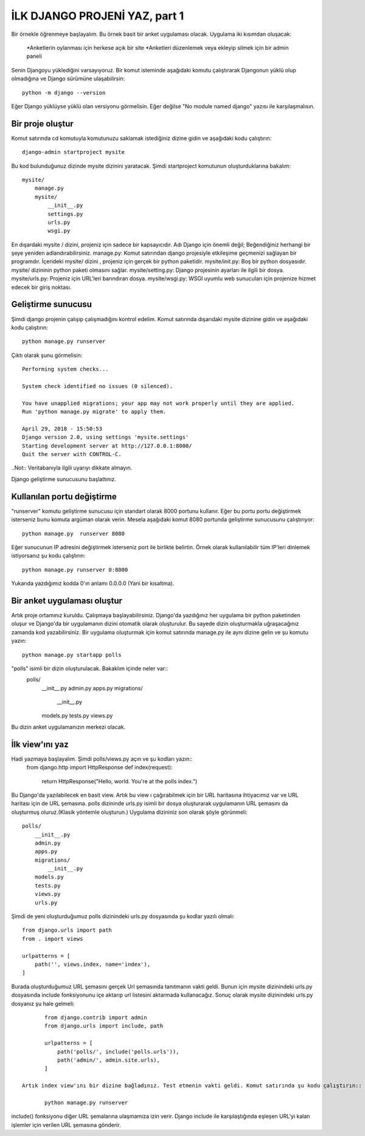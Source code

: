 *****************************************
İLK DJANGO PROJENİ YAZ, part 1
*****************************************
Bir örnekle öğrenmeye başlayalım. Bu örnek basit bir anket uygulaması olacak.
Uygulama iki kısımdan oluşacak:
	*Anketlerin oylanması için herkese açık bir site 
	*Anketleri düzenlemek veya ekleyip silmek için bir admin paneli
Senin Djangoyu yüklediğini varsayıyoruz. Bir komut isteminde aşağıdaki komutu çalıştırarak Djangonun yüklü olup olmadığına ve Django sürümüne ulaşabilirsin::

	python -m django --version

Eğer Django yüklüyse yüklü olan versiyonu görmelisin. Eğer değilse "No module named django" yazısı ile karşılaşmalısın.

Bir proje oluştur
*******************

Komut satırında cd komutuyla komutunuzu saklamak istediğiniz dizine gidin ve aşağıdaki kodu çalıştırın::

	django-admin startproject mysite

Bu kod bulunduğunuz dizinde mysite dizinini yaratacak.
Şimdi startproject komutunun oluşturduklarına bakalım::

	mysite/
	    manage.py
	    mysite/
	        __init__.py
	        settings.py
	        urls.py
	        wsgi.py

En dışardaki mysite / dizini, projeniz için sadece bir kapsayıcıdır. Adı Django için önemli değil; Beğendiğiniz herhangi bir şeye yeniden adlandırabilirsiniz.
manage.py: Komut satırından django projesiyle etkileşime geçmenizi sağlayan bir programdır.
İçerideki mysite/ dizini , projeniz için gerçek bir python paketidir.
mysite/init.py: Boş bir python dosyasıdır. mysite/ dizininin python paketi olmasını sağlar.
mysite/setting.py: Django projesinin ayarları ile ilgili bir dosya.
mysite/urls.py: Projeniz için URL'leri barındıran dosya.
mysite/wsgi.py: WSGI uyumlu web sunucuları için projenize hizmet edecek bir giriş noktası.

Geliştirme sunucusu
*************************

Şimdi django projenin çalışıp çalışmadığını kontrol edelim. Komut satırında dışarıdaki mysite dizinine gidin ve aşağıdaki kodu çalıştırın::

	python manage.py runserver

Çıktı olarak şunu görmelisin::

	Performing system checks...

	System check identified no issues (0 silenced).

	You have unapplied migrations; your app may not work properly until they are applied.
	Run 'python manage.py migrate' to apply them.

	April 29, 2018 - 15:50:53
	Django version 2.0, using settings 'mysite.settings'
	Starting development server at http://127.0.0.1:8000/
	Quit the server with CONTROL-C.

..Not:: Veritabanıyla ilgili uyarıyı dikkate almayın.

Django geliştirme sunucusunu başlattınız.

Kullanılan portu değiştirme
*******************************

"runserver" komutu geliştirme sunucusu için standart olarak 8000 portunu kullanır. 
Eğer bu portu portu değiştirmek isterseniz bunu komuta argüman olarak verin. Mesela aşağıdaki komut 8080 portunda geliştirme sunucusunu çalıştırıyor::

	python manage.py  runserver 8080

Eğer sunucunun IP adresini değiştirmek isterseniz port ile birlikte belirtin. Örnek olarak kullanılabilir tüm IP'leri dinlemek istiyorsanız şu kodu çalıştırın::

	python manage.py runserver 0:8000

Yukarıda yazdığımız kodda 0'ın anlamı 0.0.0.0 (Yani bir kısaltma).

Bir anket uygulaması oluştur
***********************************

Artık proje ortamınız kuruldu. Çalışmaya başlayabilirsiniz.
Django'da yazdığınız her uygulama bir python paketinden oluşur ve Django'da bir uygulamanın dizini otomatik olarak oluşturulur. Bu sayede dizin oluşturmakla uğraşacağınız zamanda kod yazabilirsiniz.
Bir uygulama oluşturmak için komut satırında manage.py ile aynı dizine gelin ve şu komutu yazın::

	python manage.py startapp polls

"polls" isimli bir dizin oluşturulacak. Bakaklım içinde neler var::
	polls/
	    __init__.py
	    admin.py
	    apps.py
	    migrations/
	        __init__.py
	    models.py
	    tests.py
	    views.py
Bu dizin anket uygulamanızın merkezi olacak.

İlk view'ını yaz
*****************

Hadi yazmaya başlayalım. Şimdi polls/views.py açın ve şu kodları yazın::
	from django.http import HttpResponse
	def index(request):
	    return HttpResponse("Hello, world. You're at the polls index.")
Bu Django'da yazılabilecek en basit view. Artık bu view ı çağırabilmek için bir URL haritasına ihtiyacımız var ve URL haritası için de URL şemasına.
polls dizininde urls.py isimli bir dosya oluşturarak uygulamanın URL şemasını da oluşturmuş oluruz.(Klasik yöntemle oluşturun.) Uygulama dizininiz son olarak şöyle görünmeli::
	polls/
	    __init__.py
	    admin.py
	    apps.py
	    migrations/
	        __init__.py
	    models.py
	    tests.py
	    views.py
	    urls.py

Şimdi de yeni oluşturduğumuz polls dizinindeki urls.py dosyasında şu kodlar yazılı olmalı::

	from django.urls import path
	from . import views

	urlpatterns = [
	    path('', views.index, name='index'),
	]

Burada oluşturduğumuz URL şemasını gerçek Url şemasında tanıtmanın vakti geldi. Bunun için mysite dizinindeki urls.py dosyasında include fonksiyonunu içe aktarıp  url listesini aktarmada kullanacağız. Sonuç olarak mysite dizinindeki urls.py dosyanız şu hale gelmeli::

	from django.contrib import admin
	from django.urls import include, path
	
	urlpatterns = [
	    path('polls/', include('polls.urls')),
	    path('admin/', admin.site.urls),
	]

 Artık index view'ını bir dizine bağladınız. Test etmenin vakti geldi. Komut satırında şu kodu çalıştırın::

	python manage.py runserver

include() fonksiyonu diğer URL şemalarına ulaşmamıza izin verir. Django include ile karşılaştığında  eşleşen URL'yi kalan işlemler için verilen URL şemasına gönderir.
